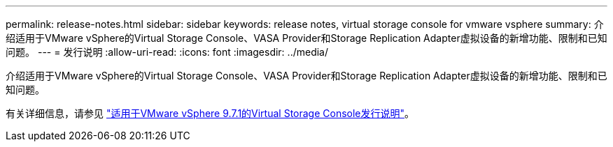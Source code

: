 ---
permalink: release-notes.html 
sidebar: sidebar 
keywords: release notes, virtual storage console for vmware vsphere 
summary: 介绍适用于VMware vSphere的Virtual Storage Console、VASA Provider和Storage Replication Adapter虚拟设备的新增功能、限制和已知问题。 
---
= 发行说明
:allow-uri-read: 
:icons: font
:imagesdir: ../media/


[role="lead"]
介绍适用于VMware vSphere的Virtual Storage Console、VASA Provider和Storage Replication Adapter虚拟设备的新增功能、限制和已知问题。

有关详细信息，请参见 https://library.netapp.com/ecm/ecm_download_file/ECMLP2873613["适用于VMware vSphere 9.7.1的Virtual Storage Console发行说明"^]。
